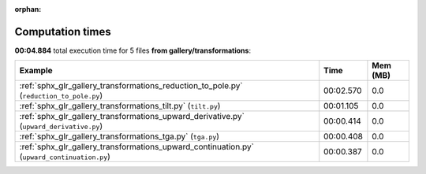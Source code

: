 
:orphan:

.. _sphx_glr_gallery_transformations_sg_execution_times:


Computation times
=================
**00:04.884** total execution time for 5 files **from gallery/transformations**:

.. container::

  .. raw:: html

    <style scoped>
    <link href="https://cdnjs.cloudflare.com/ajax/libs/twitter-bootstrap/5.3.0/css/bootstrap.min.css" rel="stylesheet" />
    <link href="https://cdn.datatables.net/1.13.6/css/dataTables.bootstrap5.min.css" rel="stylesheet" />
    </style>
    <script src="https://code.jquery.com/jquery-3.7.0.js"></script>
    <script src="https://cdn.datatables.net/1.13.6/js/jquery.dataTables.min.js"></script>
    <script src="https://cdn.datatables.net/1.13.6/js/dataTables.bootstrap5.min.js"></script>
    <script type="text/javascript" class="init">
    $(document).ready( function () {
        $('table.sg-datatable').DataTable({order: [[1, 'desc']]});
    } );
    </script>

  .. list-table::
   :header-rows: 1
   :class: table table-striped sg-datatable

   * - Example
     - Time
     - Mem (MB)
   * - :ref:`sphx_glr_gallery_transformations_reduction_to_pole.py` (``reduction_to_pole.py``)
     - 00:02.570
     - 0.0
   * - :ref:`sphx_glr_gallery_transformations_tilt.py` (``tilt.py``)
     - 00:01.105
     - 0.0
   * - :ref:`sphx_glr_gallery_transformations_upward_derivative.py` (``upward_derivative.py``)
     - 00:00.414
     - 0.0
   * - :ref:`sphx_glr_gallery_transformations_tga.py` (``tga.py``)
     - 00:00.408
     - 0.0
   * - :ref:`sphx_glr_gallery_transformations_upward_continuation.py` (``upward_continuation.py``)
     - 00:00.387
     - 0.0
